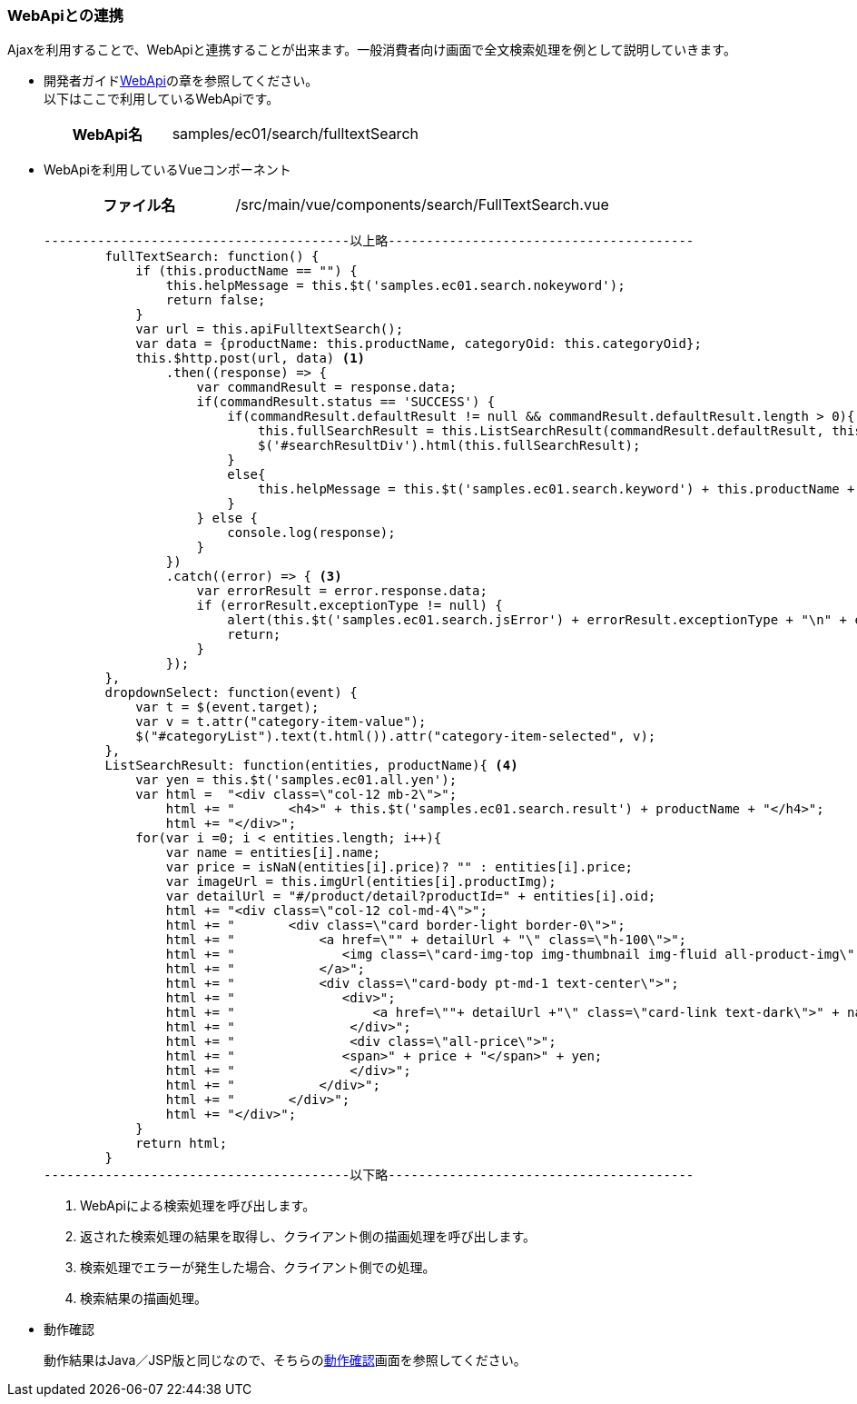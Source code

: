 [[VueJS_WebAPI_WebAPI]]
=== WebApiとの連携
Ajaxを利用することで、WebApiと連携することが出来ます。一般消費者向け画面で全文検索処理を例として説明していきます。

* 開発者ガイド<<../../developerguide/webapi/index#, WebApi>>の章を参照してください。 + 
以下はここで利用しているWebApiです。
+
[cols="1,2"]
|===
h|WebApi名|samples/ec01/search/fulltextSearch
|===

* WebApiを利用しているVueコンポーネント
+
[cols="1,2"]
|===
h|ファイル名|/src/main/vue/components/search/FullTextSearch.vue
|===
+
[source,Javascript]
----
----------------------------------------以上略----------------------------------------
        fullTextSearch: function() {
            if (this.productName == "") {
                this.helpMessage = this.$t('samples.ec01.search.nokeyword');
                return false;
            }
            var url = this.apiFulltextSearch();
            var data = {productName: this.productName, categoryOid: this.categoryOid};
            this.$http.post(url, data) <1>
                .then((response) => {
                    var commandResult = response.data;              
                    if(commandResult.status == 'SUCCESS') {
                        if(commandResult.defaultResult != null && commandResult.defaultResult.length > 0){
                            this.fullSearchResult = this.ListSearchResult(commandResult.defaultResult, this.productName); <2>
                            $('#searchResultDiv').html(this.fullSearchResult);
                        }
                        else{
                            this.helpMessage = this.$t('samples.ec01.search.keyword') + this.productName + ", " + this.$t('samples.ec01.search.noResult');
                        }
                    } else {
                        console.log(response);
                    }
                })
                .catch((error) => { <3>
                    var errorResult = error.response.data;
                    if (errorResult.exceptionType != null) {
                        alert(this.$t('samples.ec01.search.jsError') + errorResult.exceptionType + "\n" + errorResult.exceptionMessage);
                        return;
                    }
                });
        },
        dropdownSelect: function(event) {
            var t = $(event.target);
            var v = t.attr("category-item-value");
            $("#categoryList").text(t.html()).attr("category-item-selected", v);
        },
        ListSearchResult: function(entities, productName){ <4>
            var yen = this.$t('samples.ec01.all.yen');
            var html =  "<div class=\"col-12 mb-2\">";
                html += "	<h4>" + this.$t('samples.ec01.search.result') + productName + "</h4>";
                html += "</div>";
            for(var i =0; i < entities.length; i++){
                var name = entities[i].name;
                var price = isNaN(entities[i].price)? "" : entities[i].price;
                var imageUrl = this.imgUrl(entities[i].productImg);
                var detailUrl = "#/product/detail?productId=" + entities[i].oid;
                html += "<div class=\"col-12 col-md-4\">";
                html += "	<div class=\"card border-light border-0\">";
                html += "	    <a href=\"" + detailUrl + "\" class=\"h-100\">";
                html += "	       <img class=\"card-img-top img-thumbnail img-fluid all-product-img\" src=" + imageUrl + " alt=\"" + name + "\">";
                html += "	    </a>";
                html += "	    <div class=\"card-body pt-md-1 text-center\">";
                html += "	       <div>";
                html += "	           <a href=\""+ detailUrl +"\" class=\"card-link text-dark\">" + name + "</a>";
                html += "	        </div>";
                html += "	        <div class=\"all-price\">";
                html += "              <span>" + price + "</span>" + yen;
                html += "	        </div>";
                html += "	    </div>";
                html += "	</div>";
                html += "</div>";
            }
            return html;
        }
----------------------------------------以下略----------------------------------------
----
<1> WebApiによる検索処理を呼び出します。
<2> 返された検索処理の結果を取得し、クライアント側の描画処理を呼び出します。
<3> 検索処理でエラーが発生した場合、クライアント側での処理。
<4> 検索結果の描画処理。

* 動作確認
+
動作結果はJava／JSP版と同じなので、そちらの<<../javajsp/index#Java_JSP_WebAPI_Operation_Check,動作確認>>画面を参照してください。
